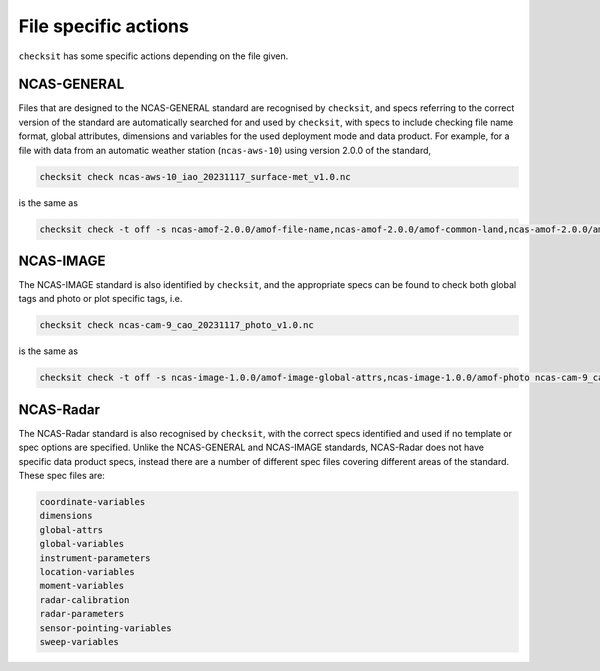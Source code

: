 File specific actions
=====================

``checksit`` has some specific actions depending on the file given.

NCAS-GENERAL
------------

Files that are designed to the NCAS-GENERAL standard are recognised by ``checksit``\ , and specs
referring to the correct version of the standard are automatically searched for and used by
``checksit``\ , with specs to include checking file name format, global attributes, dimensions
and variables for the used deployment mode and data product. For example, for a file with data
from an automatic weather station (\ ``ncas-aws-10``\ ) using version 2.0.0 of the standard,

.. code-block::

   checksit check ncas-aws-10_iao_20231117_surface-met_v1.0.nc

is the same as

.. code-block::

   checksit check -t off -s ncas-amof-2.0.0/amof-file-name,ncas-amof-2.0.0/amof-common-land,ncas-amof-2.0.0/amof-surface-met,ncas-amof-2.0.0/amof-global-attrs ncas-aws-10_iao_20231117_surface-met_v1.0.nc

NCAS-IMAGE
----------

The NCAS-IMAGE standard is also identified by ``checksit``\ , and the appropriate specs can be
found to check both global tags and photo or plot specific tags, i.e.

.. code-block::

   checksit check ncas-cam-9_cao_20231117_photo_v1.0.nc

is the same as

.. code-block::

   checksit check -t off -s ncas-image-1.0.0/amof-image-global-attrs,ncas-image-1.0.0/amof-photo ncas-cam-9_cao_20231117_photo_v1.0.nc

NCAS-Radar
----------

The NCAS-Radar standard is also recognised by ``checksit``\ , with the correct specs identified and
used if no template or spec options are specified. Unlike the NCAS-GENERAL and NCAS-IMAGE standards,
NCAS-Radar does not have specific data product specs, instead there are a number of different spec
files covering different areas of the standard. These spec files are:

.. code-block::

  coordinate-variables
  dimensions
  global-attrs
  global-variables
  instrument-parameters
  location-variables
  moment-variables
  radar-calibration
  radar-parameters
  sensor-pointing-variables
  sweep-variables
